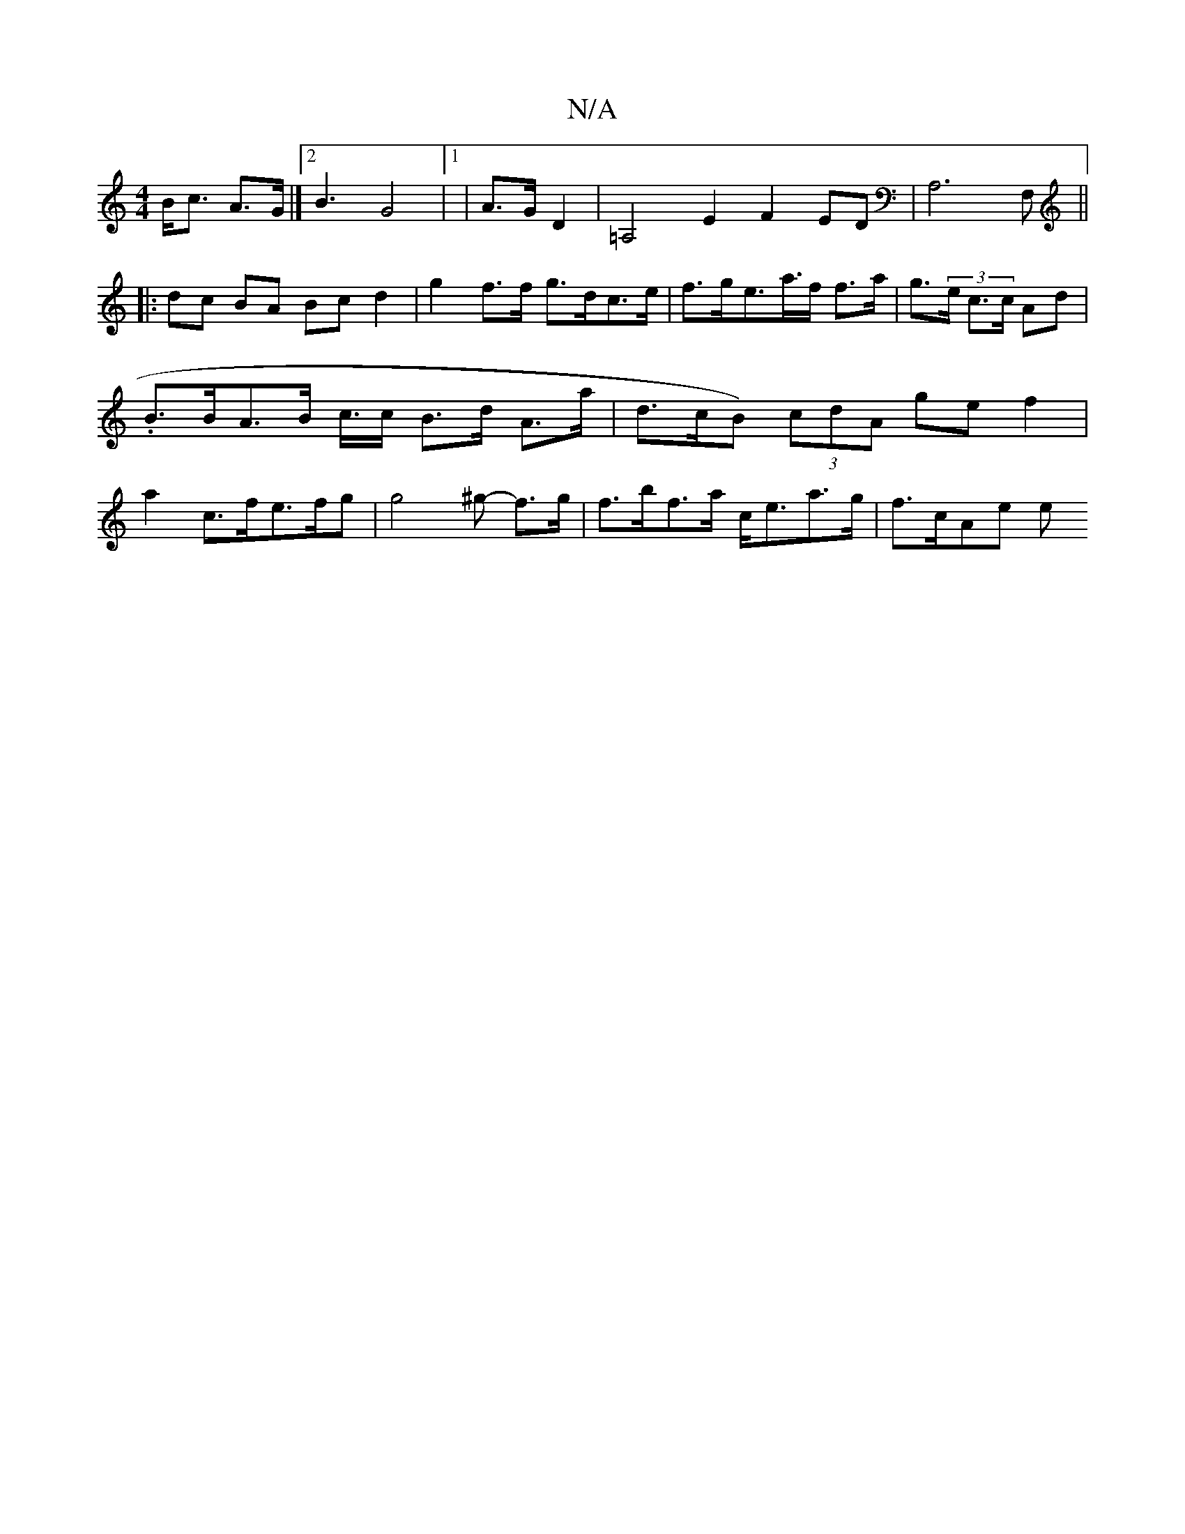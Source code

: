 X:1
T:N/A
M:4/4
R:N/A
K:Cmajor
) B<c A>G|]2 B3 G4 |1|A>G D2|=A,4E2 F2 ED|A,6F,||
|:dc BA Bc d2 | g2 f>f g>dc>e | f>ge>a>f f>a|g>(3e c>c Ad|.B>BA>B c/>c B>d A>a|d>cB) (3cdA (32 ge f2|a2 c>fe>fg | g4^g - f>g | f>bf>a c<ea>g | f>cAe e